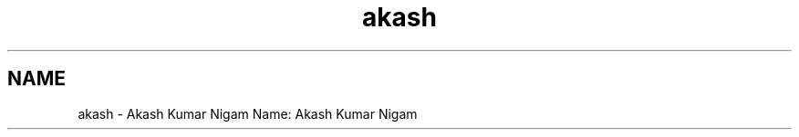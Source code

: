 .TH "akash" 3 "Sun Nov 29 2020" "Version v01" "CS5101-MidSem Project" \" -*- nroff -*-
.ad l
.nh
.SH NAME
akash \- Akash Kumar Nigam 
Name: Akash Kumar Nigam 
